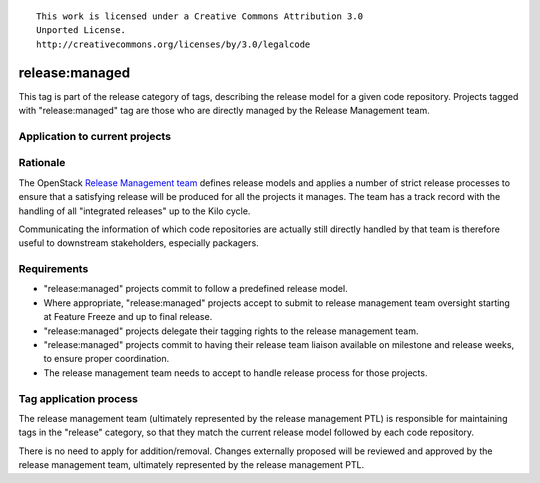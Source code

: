 ::

  This work is licensed under a Creative Commons Attribution 3.0
  Unported License.
  http://creativecommons.org/licenses/by/3.0/legalcode

.. _`tag-release:managed`:

===============
release:managed
===============

This tag is part of the release category of tags, describing the release
model for a given code repository. Projects tagged with "release:managed" tag
are those who are directly managed by the Release Management team.


Application to current projects
===============================

.. tagged-projects:: release:managed


Rationale
=========

The OpenStack `Release Management team`_ defines release models and applies
a number of strict release processes to ensure that a satisfying release
will be produced for all the projects it manages. The team has a track
record with the handling of all "integrated releases" up to the Kilo cycle.

Communicating the information of which code repositories are actually still
directly handled by that team is therefore useful to downstream stakeholders,
especially packagers.

.. _Release Management Team: https://wiki.openstack.org/wiki/Release_Cycle_Management

Requirements
============

* "release:managed" projects commit to follow a predefined release model.
* Where appropriate, "release:managed" projects accept to submit to release
  management team oversight starting at Feature Freeze and up to final release.
* "release:managed" projects delegate their tagging rights to the release
  management team.
* "release:managed" projects commit to having their release team liaison
  available on milestone and release weeks, to ensure proper coordination.
* The release management team needs to accept to handle release process for
  those projects.


Tag application process
=======================

The release management team (ultimately represented by the release management
PTL) is responsible for maintaining tags in the "release" category, so that
they match the current release model followed by each code repository.

There is no need to apply for addition/removal. Changes externally proposed
will be reviewed and approved by the release management team, ultimately
represented by the release management PTL.
